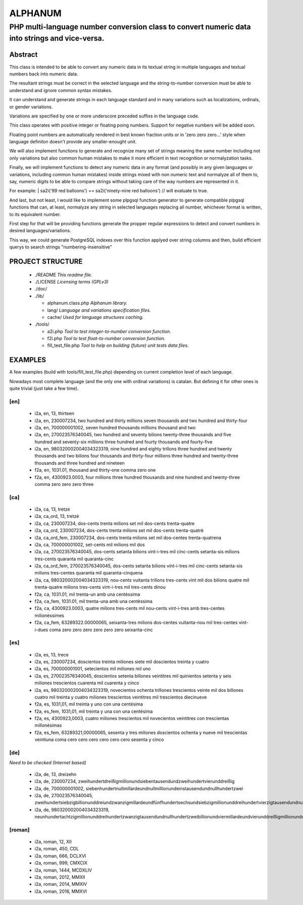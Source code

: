 ========
ALPHANUM
========

-----------------------------------------------------------------------------------------------
PHP multi-language number conversion class to convert numeric data into strings and vice-versa.
-----------------------------------------------------------------------------------------------

Abstract
========

This class is intended to be able to convert any numeric data in its textual string in multiple languages and textual numbers back into numeric data.

The resultant strings must be correct in the selected language and the string-to-number conversion must be able to understand and ignore common syntax mistakes.

It can understand and generate strings in each language standard and in many variations such as localizations, ordinals, or gender variations.

Variations are specified by one or more underscore preceded suffixs in the language code.

This class operates with positive integer or floating poing numbers. Support for negative numbers will be added soon.

Floating point numbers are automatically rendered in best known fraction units or in 'zero zero zero...' style when language definiton doesn't provide any smaller-enought unit.

We will also implement functions to generate and recognize many set of strings meaning the same number including not only variations but also common human mistakes to make it more efficient in text recognition or normalyzation tasks.

Finally, we will implement functions to detect any numeric data in any format (and possibly in any given languages or variations, including common human mistakes) inside strings mixed with non numeric text and normalyze all of them to, say, numeric digits to be able to compare strings without taking care of the way numbers are represented in it.


For example:
| sa2i('99 red balloons') == sa2i('ninety-nine red balloons') // will evaluate to true.


And last, but not least, I would like to implement some plpgsql function generator to generate compatible plpgsql functions that can, at least, normalyze any string in selected languages replacing all number, whichever format is written, to its equivalent number.

First step for that will be providing functions generate the propper regular expressions to detect and convert numbers in desired languages/variations.

This way, we could generate PostgreSQL indexes over this function applyed over string columns and then, build efficient querys to search strings "numbering-insensitive"



PROJECT STRUCTURE
=================

  * ./README *This readme file.*
  * ./LICENSE *Licensing terms (GPLv3)*
  * ./doc/
  * ./lib/

    * alphanum.class.php *Alphanum library.*
    * lang/ *Language and variations specification files.*
    * cache/ *Used for language structures caching.*

  * ./tools/

    * a2i.php *Tool to test integer-to-number conversion function.*
    * f2i.php *Tool to test float-to-number conversion function.*
    * fill_test_file.php *Tool to help on building (future) unit tests data files.*



EXAMPLES
========

A few examples (build with tools/fill_test_file.php) depending on current completion level of each language.

Nowadays most complete language (and the only one with ordinal variations) is catalan. But defining it for other ones is quite trivial (just take a few time).

[en]
----

  * i2a, en, 13, thirteen
  * i2a, en, 230007234, two hundred and thirty millions seven thousands and two hundred and thirty-four
  * i2a, en, 700000001002, seven hundred thousands millions thousand and two
  * i2a, en, 270023576340045, two hundred and seventy bilions twenty-three thousands and five hundred and seventy-six millions three hundred and fourty thousands and fourty-five
  * i2a, en, 980320002004034323319, nine hundred and eighty trillons three hundred and twenty thousands and two bilions four thousands and thirty-four millions three hundred and twenty-three thousands and three hundred and nineteen
  * f2a, en, 1031.01, thousand and thirty-one comma zero one
  * f2a, en, 4300923.0003, four millions three hundred thousands and nine hundred and twenty-three comma zero zero zero three



[ca]
----

  * i2a, ca, 13, tretze
  * i2a, ca_ord, 13, tretzè
  * i2a, ca, 230007234, dos-cents trenta milions set mil dos-cents trenta-quatre
  * i2a, ca_ord, 230007234, dos-cents trenta milions set mil dos-cents trenta-quatrè
  * i2a, ca_ord_fem, 230007234, dos-cents trenta milions set mil dos-centes trenta-quatrena
  * i2a, ca, 700000001002, set-cents mil milions mil dos
  * i2a, ca, 270023576340045, dos-cents setanta bilions vint-i-tres mil cinc-cents setanta-sis milions tres-cents quaranta mil quaranta-cinc
  * i2a, ca_ord_fem, 270023576340045, dos-cents setanta bilions vint-i-tres mil cinc-cents setanta-sis milions tres-centes quaranta mil quaranta-cinquena
  * i2a, ca, 980320002004034323319, nou-cents vuitanta trilions tres-cents vint mil dos bilions quatre mil trenta-quatre milions tres-cents vint-i-tres mil tres-cents dinou
  * f2a, ca, 1031.01, mil trenta-un amb una centèssima
  * f2a, ca_fem, 1031.01, mil trenta-una amb una centèssima
  * f2a, ca, 4300923.0003, quatre milions tres-cents mil nou-cents vint-i-tres amb tres-centes milionèssimes
  * f2a, ca_fem, 63289322.00000065, seixanta-tres milions dos-centes vuitanta-nou mil tres-centes vint-i-dues coma zero zero zero zero zero zero seixanta-cinc



[es]
----

  * i2a, es, 13, trece
  * i2a, es, 230007234, doscientos treinta miliones siete mil doscientos treinta y cuatro
  * i2a, es, 700000001001, setecientos mil miliones mil uno
  * i2a, es, 270023576340045, doscientos setenta billones veintitres mil quinientos setenta y seis miliones trescientos cuarenta mil cuarenta y cinco
  * i2a, es, 980320002004034323319, novecientos ochenta trillones trescientos veinte mil dos billones cuatro mil treinta y cuatro miliones trescientos veintitres mil trescientos diecinueve
  * f2a, es, 1031,01, mil treinta y uno con una centésima
  * f2a, es_fem, 1031,01, mil treinta y una con una centésima
  * f2a, es, 4300923,0003, cuatro miliones trescientos mil novecientos veintitres con trescientas millonésimas
  * f2a, es_fem, 63289321,00000065, sesenta y tres miliones doscientos ochenta y nueve mil trescientas veintiuna coma cero cero cero cero cero cero sesenta y cinco



[de]
----

*Need to be checked (Internet based)*

  * i2a, de, 13, dreizehn
  * i2a, de, 230007234, zweihundertdreißigmillionundsiebentausendundzweihundertvierunddreißig
  * i2a, de, 700000001002, siebenhundertnullmillardeundnullmillionundeinstausendundnullhundertzwei
  * i2a, de, 270023576340045, zweihundertsiebzigbillionunddreiundzwanzigmillardeundfünfhundertsechsundsiebzigmillionunddreihundertvierzigtausendundnullhundertfünfundvierzig
  * i2a, de, 980320002004034323319, neunhundertachtzigmillionunddreihundertzwanzigtausendundnullhundertzweibillionundviermillardeundvierunddreißigmillionunddreihundertdreiundzwanzigtausendunddreihundertneunzehn


[roman]
-------

  * i2a, roman, 12, XII
  * i2a, roman, 450, CDL
  * i2a, roman, 666, DCLXVI
  * i2a, roman, 999, CMXCIX
  * i2a, roman, 1444, MCDXLIV
  * i2a, roman, 2012, MMXII
  * i2a, roman, 2014, MMXIV
  * i2a, roman, 2016, MMXVI

